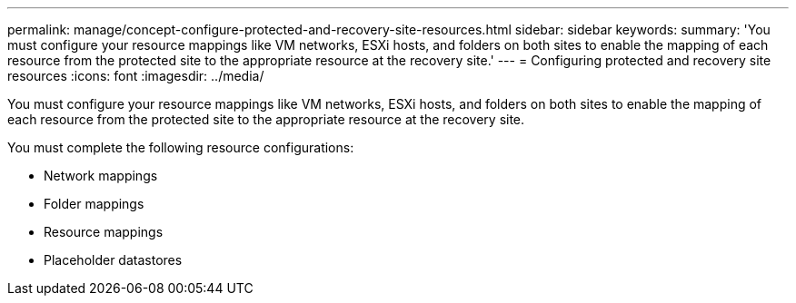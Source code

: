 ---
permalink: manage/concept-configure-protected-and-recovery-site-resources.html
sidebar: sidebar
keywords: 
summary: 'You must configure your resource mappings like VM networks, ESXi hosts, and folders on both sites to enable the mapping of each resource from the protected site to the appropriate resource at the recovery site.'
---
= Configuring protected and recovery site resources
:icons: font
:imagesdir: ../media/

[.lead]
You must configure your resource mappings like VM networks, ESXi hosts, and folders on both sites to enable the mapping of each resource from the protected site to the appropriate resource at the recovery site.

You must complete the following resource configurations:

* Network mappings
* Folder mappings
* Resource mappings
* Placeholder datastores
